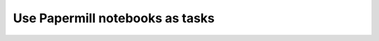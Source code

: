 .. _plugins-papermill:

##################################
Use Papermill notebooks as tasks
##################################